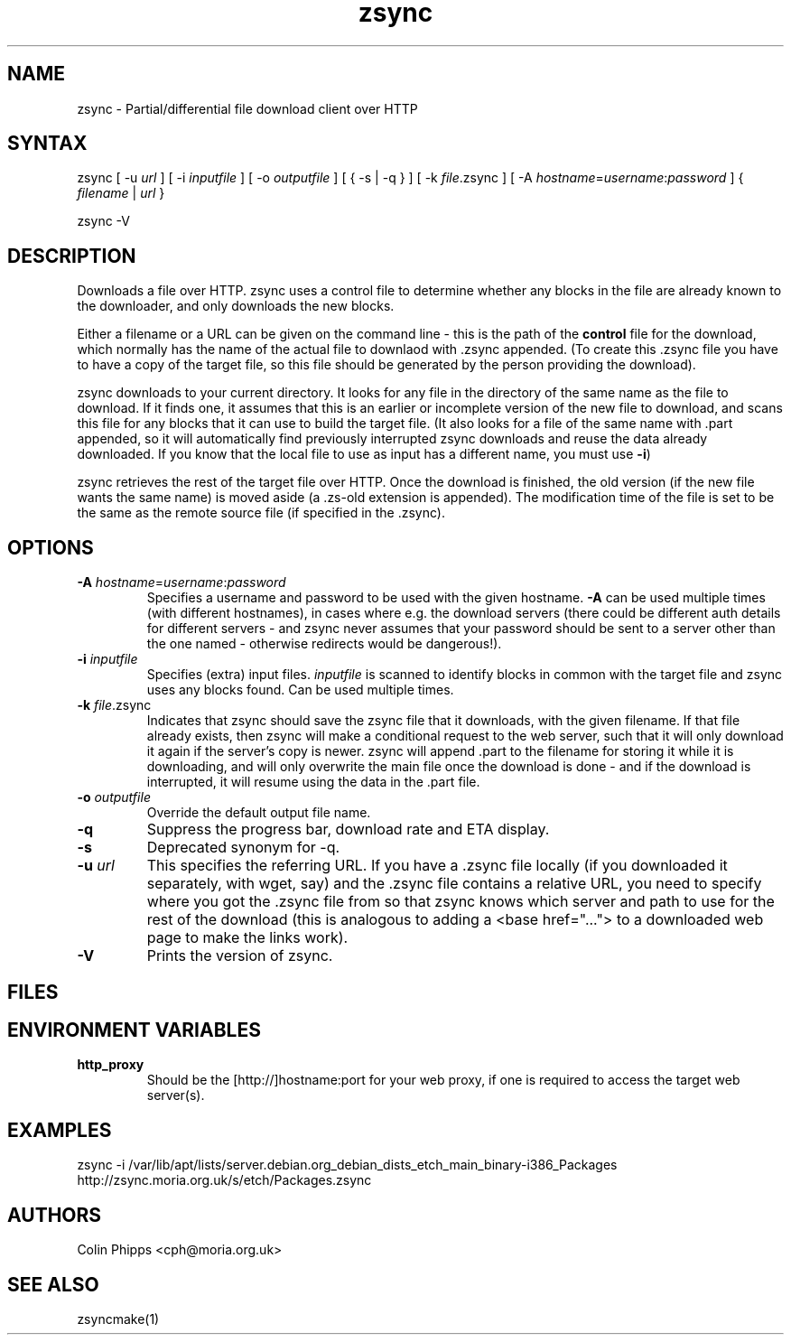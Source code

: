 .TH "zsync" "1" "0.6.2" "Colin Phipps" "File Transfer"
.SH "NAME"
.LP 
zsync \- Partial/differential file download client over HTTP
.SH "SYNTAX"
.LP 
zsync [ \-u \fIurl\fR ] [ \-i \fIinputfile\fP ] [ \-o \fIoutputfile\fP ] [ { \-s | \-q } ] [ \-k \fIfile\fR.zsync ] [ -A \fIhostname\fP=\fIusername\fR:\fIpassword\fR ] { \fIfilename\fP | \fIurl\fR }
.LP 
zsync \-V
.SH "DESCRIPTION"
.LP 
Downloads a file over HTTP. zsync uses a control file to determine whether any blocks in the file are already known to the downloader, and only downloads the new blocks.
.LP 
Either a filename or a URL can be given on the command line \- this is the path of the \fBcontrol\fR file for the download, which normally has the name of the actual file to downlaod with .zsync appended. (To create this .zsync file you have to have a copy of the target file, so this file should be generated by the person providing the download).
.LP 
zsync downloads to your current directory. It looks for any file in the directory of the same name as the file to download. If it finds one, it assumes that this is an earlier or incomplete version of the new file to download, and scans this file for any blocks that it can use to build the target file. (It also looks for a file of the same name with .part appended, so it will automatically find previously interrupted zsync downloads and reuse the data already downloaded. If you know that the local file to use as input has a different name, you must use \fB\-i\fR)
.LP 
zsync retrieves the rest of the target file over HTTP. Once the download is finished, the old version (if the new file wants the same name) is moved aside (a .zs\-old extension is appended). The modification time of the file is set to be the same as the remote source file (if specified in the .zsync).
.SH "OPTIONS"
.LP 
.TP 
\fB\-A\fR \fIhostname\fP=\fIusername\fR:\fIpassword\fR
Specifies a username and password to be used with the given hostname. \fB-A\fR
can be used multiple times (with different hostnames), in cases where e.g. the
.zsync file is on a different server from the download, or there are multiple
download servers (there could be different auth details for different servers -
and zsync never assumes that your password should be sent to a server other
than the one named - otherwise redirects would be dangerous!).
.TP 
\fB\-i\fR \fIinputfile\fP
Specifies (extra) input files. \fIinputfile\fP is scanned to identify blocks in common with the target file and zsync uses any blocks found. Can be used multiple times.
.TP 
\fB\-k\fR \fIfile\fP.zsync
Indicates that zsync should save the zsync file that it downloads, with the given filename. If that file already exists, then zsync will make a conditional request to the web server, such that it will only download it again if the server's copy is newer. zsync will append .part to the filename for storing it while it is downloading, and will only overwrite the main file once the download is done - and if the download is interrupted, it will resume using the data in the .part file.
.TP 
\fB\-o\fR \fIoutputfile\fP
Override the default output file name.
.TP 
\fB\-q\fR
Suppress the progress bar, download rate and ETA display.
.TP 
\fB\-s\fR
Deprecated synonym for -q.
.TP 
\fB\-u\fR \fIurl\fP
This specifies the referring URL.  If you have a .zsync file locally (if you
downloaded it separately, with wget, say) and the .zsync file contains a
relative URL, you need to specify where you got the .zsync file from so that
zsync knows which server and path to use for the rest of the download (this is
analogous to adding a <base href="..."> to a downloaded web page to make the
links work).
.TP 
\fB\-V\fR
Prints the version of zsync.
.SH "FILES"

.SH "ENVIRONMENT VARIABLES"
.LP 
.TP 
\fBhttp_proxy\fP
Should be the [http://]hostname:port for your web proxy, if one is required to access the target web server(s).
.SH "EXAMPLES"
.LP 
zsync \-i /var/lib/apt/lists/server.debian.org_debian_dists_etch_main_binary-i386_Packages http://zsync.moria.org.uk/s/etch/Packages.zsync 

.SH "AUTHORS"
.LP 
Colin Phipps <cph@moria.org.uk>
.SH "SEE ALSO"
.LP 
zsyncmake(1)
